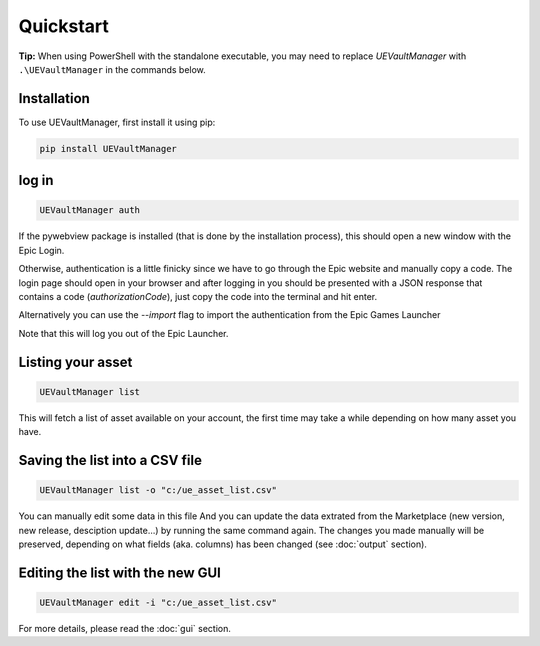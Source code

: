 Quickstart
----------
.. _quickstart:

**Tip:** When using PowerShell with the standalone executable, you may
need to replace `UEVaultManager` with ``.\UEVaultManager`` in the
commands below.

Installation
~~~~~~~~~~~~

To use UEVaultManager, first install it using pip:

.. code-block:: console

   pip install UEVaultManager

log in
~~~~~~

.. code:: console

  UEVaultManager auth

If the pywebview package is installed (that is done by the installation
process), this should open a new window with the Epic Login.

Otherwise, authentication is a little finicky since we have to go
through the Epic website and manually copy a code. The login page should
open in your browser and after logging in you should be presented with a
JSON response that contains a code (`authorizationCode`), just copy the
code into the terminal and hit enter.

Alternatively you can use the `--import` flag to import the
authentication from the Epic Games Launcher

Note that this will log you out of the Epic Launcher.

Listing your asset
~~~~~~~~~~~~~~~~~~

.. code:: console

  UEVaultManager list

This will fetch a list of asset available on your account, the first
time may take a while depending on how many asset you have.

Saving the list into a CSV file
~~~~~~~~~~~~~~~~~~~~~~~~~~~~~~~

.. code:: console

  UEVaultManager list -o "c:/ue_asset_list.csv"

You can manually edit some data in this file
And you can update the data extrated from the Marketplace (new version, new release, desciption update...) by running the same command again.
The changes you made manually will be preserved, depending on what fields (aka. columns) has been changed (see :doc:`output` section).

Editing the list with the new GUI
~~~~~~~~~~~~~~~~~~~~~~~~~~~~~~~~~

.. code:: console

  UEVaultManager edit -i "c:/ue_asset_list.csv"

For more details, please read the :doc:`gui` section.
